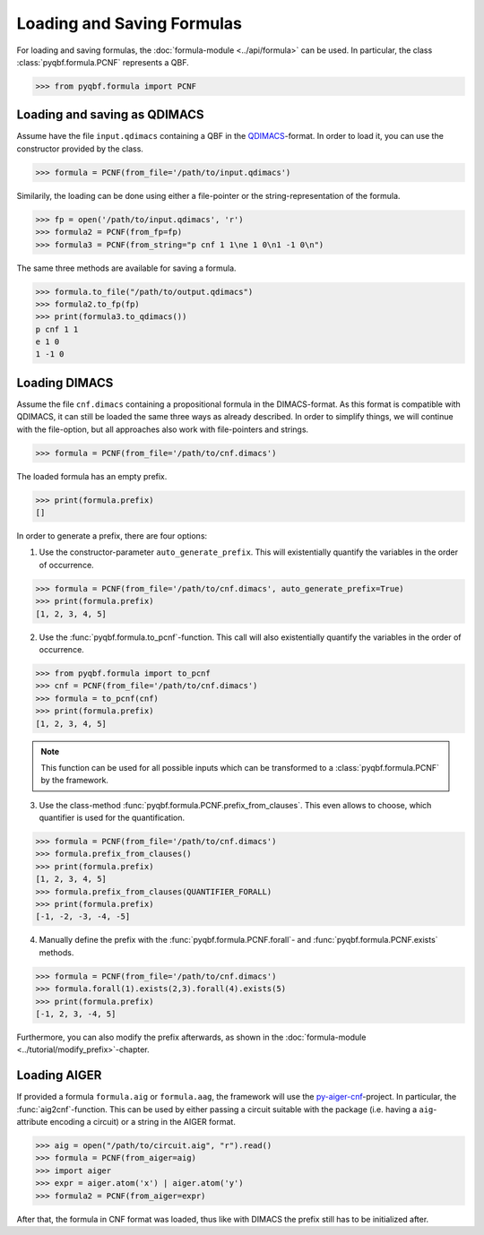 Loading and Saving Formulas
===========================

For loading and saving formulas, the :doc:`formula-module <../api/formula>` can be used. In particular, the class :class:`pyqbf.formula.PCNF` represents a QBF.

.. code-block:: python
    
    >>> from pyqbf.formula import PCNF

Loading and saving as QDIMACS
~~~~~~~~~~~~~~~~~~~~~~~~~~~~~

Assume have the file ``input.qdimacs`` containing a QBF in the `QDIMACS <https://www.qbflib.org/qdimacs.html>`__-format.
In order to load it, you can use the constructor provided by the class.

.. code-block:: python

    >>> formula = PCNF(from_file='/path/to/input.qdimacs')

Similarily, the loading can be done using either a file-pointer or the string-representation of the formula.

.. code-block:: python

    >>> fp = open('/path/to/input.qdimacs', 'r')
    >>> formula2 = PCNF(from_fp=fp)
    >>> formula3 = PCNF(from_string="p cnf 1 1\ne 1 0\n1 -1 0\n")

The same three methods are available for saving a formula.

.. code-block:: python

    >>> formula.to_file("/path/to/output.qdimacs")
    >>> formula2.to_fp(fp)
    >>> print(formula3.to_qdimacs())
    p cnf 1 1 
    e 1 0
    1 -1 0


Loading DIMACS
~~~~~~~~~~~~~~~
Assume the file ``cnf.dimacs`` containing a propositional formula in the DIMACS-format.
As this format is compatible with QDIMACS, it can still be loaded the same three ways as already described.
In order to simplify things, we will continue with the file-option, but all approaches also work with file-pointers and strings.

.. code-block:: python

    >>> formula = PCNF(from_file='/path/to/cnf.dimacs')

The loaded formula has an empty prefix.

.. code-block:: python

    >>> print(formula.prefix)
    []

In order to generate a prefix, there are four options:

1. Use the constructor-parameter ``auto_generate_prefix``. This will existentially quantify the variables in the order of occurrence.

.. code-block:: python

    >>> formula = PCNF(from_file='/path/to/cnf.dimacs', auto_generate_prefix=True)
    >>> print(formula.prefix)
    [1, 2, 3, 4, 5]
    

2. Use the :func:`pyqbf.formula.to_pcnf`-function. This call will also existentially quantify the variables in the order of occurrence.

.. code-block:: python

    >>> from pyqbf.formula import to_pcnf
    >>> cnf = PCNF(from_file='/path/to/cnf.dimacs')
    >>> formula = to_pcnf(cnf)
    >>> print(formula.prefix)
    [1, 2, 3, 4, 5]

.. note::

    This function can be used for all possible inputs which can be transformed to a :class:`pyqbf.formula.PCNF` by the framework.


3. Use the class-method :func:`pyqbf.formula.PCNF.prefix_from_clauses`. This even allows to choose, which quantifier is used for the quantification.

.. code-block:: python
    
    >>> formula = PCNF(from_file='/path/to/cnf.dimacs')
    >>> formula.prefix_from_clauses()
    >>> print(formula.prefix)
    [1, 2, 3, 4, 5]
    >>> formula.prefix_from_clauses(QUANTIFIER_FORALL)
    >>> print(formula.prefix)
    [-1, -2, -3, -4, -5]

4. Manually define the prefix with the :func:`pyqbf.formula.PCNF.forall`- and :func:`pyqbf.formula.PCNF.exists` methods.

.. code-block:: python
    
    >>> formula = PCNF(from_file='/path/to/cnf.dimacs')
    >>> formula.forall(1).exists(2,3).forall(4).exists(5)
    >>> print(formula.prefix)
    [-1, 2, 3, -4, 5]

Furthermore, you can also modify the prefix afterwards, as shown in the :doc:`formula-module <../tutorial/modify_prefix>`-chapter.


Loading AIGER
~~~~~~~~~~~~~~~
If provided a formula ``formula.aig`` or ``formula.aag``, the framework will use the `py-aiger-cnf <https://github.com/mvcisback/py-aiger-cnf>`__-project.
In particular, the :func:`aig2cnf`-function. 
This can be used by either passing a circuit suitable with the package (i.e. having a ``aig``-attribute encoding a circuit) or a string in the AIGER format.

.. code-block:: python
    
    >>> aig = open("/path/to/circuit.aig", "r").read()
    >>> formula = PCNF(from_aiger=aig)
    >>> import aiger
    >>> expr = aiger.atom('x') | aiger.atom('y')
    >>> formula2 = PCNF(from_aiger=expr)

After that, the formula in CNF format was loaded, thus like with DIMACS the prefix still has to be initialized after.